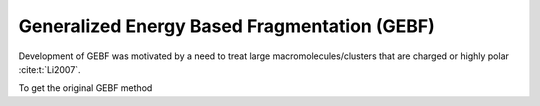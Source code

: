 #############################################
Generalized Energy Based Fragmentation (GEBF)
#############################################

Development of GEBF was motivated by a need to treat large 
macromolecules/clusters that are charged or highly polar :cite:t:`Li2007`.

To get the original GEBF method 